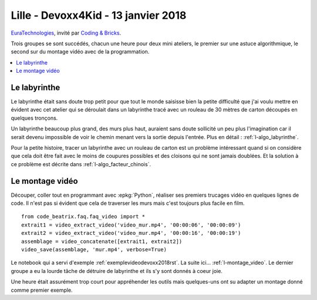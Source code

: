 
.. _l-session_2018_01_13:

Lille - Devoxx4Kid - 13 janvier 2018
====================================

`EuraTechnologies <https://www.euratechnologies.com/agenda/programmation-robotique-ingenierie/>`_,
invité par `Coding & Bricks <https://www.codingandbricks.com/>`_.

Trois groupes se sont succédés, chacun une heure
pour deux mini ateliers, le premier sur une astuce
algorithmique, le second sur du montage vidéo avec
de la programmation.

.. contents::
    :local:

Le labyrinthe
+++++++++++++

Le labyrinthe était sans doute trop petit pour que tout le
monde saisisse bien la petite difficulté que j'ai voulu mettre
en évident avec cet atelier qui se déroulait dans un labyrinthe
tracé avec un rouleau de 30 mètres de carton découpés en quelques
tronçons.

.. video:: images/rapide4.mp4
    :width: 400

Un labyrinthe beaucoup plus grand, des murs plus haut,
auraient sans doute sollicité un peu plus l'imagination
car il serait devenu impossible de voir le chemin menant
vers la sortie depuis l'entrée. Plus en détail :
:ref:`l-algo_labyrinthe`.

Pour la petite histoire, tracer un labyrinthe avec un rouleau
de carton est un problème intéressant quand si on considère
que cela doit être fait avec le moins de coupures possibles
et des cloisons qui ne sont jamais doublées. Et la solution
à ce problème est décrite dans :ref:`l-algo_facteur_chinois`.

Le montage vidéo
++++++++++++++++

Découper, coller tout en programmant avec :epkg:`Python`,
réaliser ses premiers trucages vidéo en quelques lignes de
code. Il n'est pas si évident que cela de traverser les murs
mais c'est toujours plus facile en film.

::

    from code_beatrix.faq.faq_video import *
    extrait1 = video_extract_video('video_mur.mp4', '00:00:06', '00:00:09')
    extrait2 = video_extract_video('video_mur.mp4', '00:00:16', '00:00:19')
    assemblage = video_concatenate([extrait1, extrait2])
    video_save(assemblage, 'mur.mp4', verbose=True)

.. video:: images/rapide4.mp4
    :width: 400

Le notebook qui a servi d'exemple :ref:`exemplevideodevoxx2018rst`.
La suite ici... :ref:`l-montage_video`.
Le dernier groupe a eu la lourde tâche de détruire
de labyrinthe et ils s'y sont donnés à coeur joie.

.. image:: images/finlaby.jpg
    :width: 500

Une heure était assurément trop court pour appréhender
les outils mais quelques-uns ont su adapter un montage
donné comme premier exemple.
